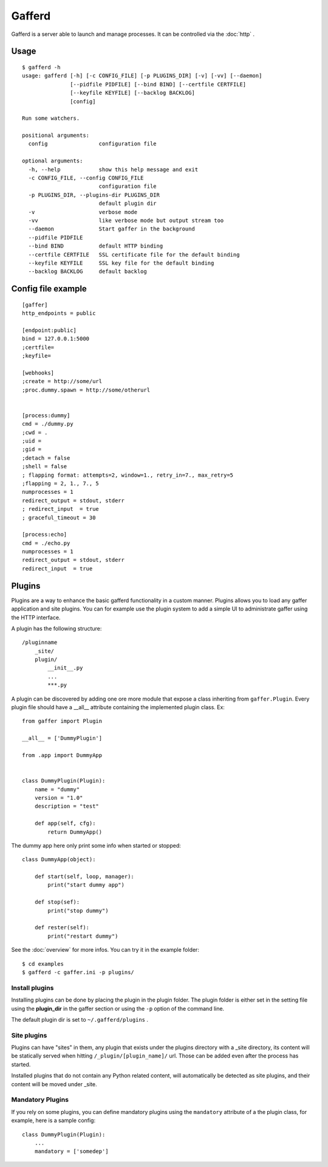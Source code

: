 Gafferd
=======

Gafferd is a server able to launch and manage processes. It can be
controlled via the :doc:`http` .

Usage
-----

::

    $ gafferd -h
    usage: gafferd [-h] [-c CONFIG_FILE] [-p PLUGINS_DIR] [-v] [-vv] [--daemon]
                   [--pidfile PIDFILE] [--bind BIND] [--certfile CERTFILE]
                   [--keyfile KEYFILE] [--backlog BACKLOG]
                   [config]

    Run some watchers.

    positional arguments:
      config                configuration file

    optional arguments:
      -h, --help            show this help message and exit
      -c CONFIG_FILE, --config CONFIG_FILE
                            configuration file
      -p PLUGINS_DIR, --plugins-dir PLUGINS_DIR
                            default plugin dir
      -v                    verbose mode
      -vv                   like verbose mode but output stream too
      --daemon              Start gaffer in the background
      --pidfile PIDFILE
      --bind BIND           default HTTP binding
      --certfile CERTFILE   SSL certificate file for the default binding
      --keyfile KEYFILE     SSL key file for the default binding
      --backlog BACKLOG     default backlog

Config file example
-------------------

::

    [gaffer]
    http_endpoints = public

    [endpoint:public]
    bind = 127.0.0.1:5000
    ;certfile=
    ;keyfile=

    [webhooks]
    ;create = http://some/url
    ;proc.dummy.spawn = http://some/otherurl


    [process:dummy]
    cmd = ./dummy.py
    ;cwd = .
    ;uid =
    ;gid =
    ;detach = false
    ;shell = false
    ; flapping format: attempts=2, window=1., retry_in=7., max_retry=5
    ;flapping = 2, 1., 7., 5
    numprocesses = 1
    redirect_output = stdout, stderr
    ; redirect_input  = true
    ; graceful_timeout = 30

    [process:echo]
    cmd = ./echo.py
    numprocesses = 1
    redirect_output = stdout, stderr
    redirect_input  = true

Plugins
-------

Plugins are a way to enhance the basic gafferd functionality in a custom manner.
Plugins allows you to load any gaffer application and site plugins. You
can for example use the plugin system to add a simple UI to administrate
gaffer using the HTTP interface.

A plugin has the following structure::

    /pluginname
        _site/
        plugin/
            __init__.py
            ...
            ***.py

A plugin can be discovered by adding one ore more module that expose a
class inheriting from ``gaffer.Plugin``. Every plugin file should have a
__all__ attribute containing the implemented plugin class. Ex::


    from gaffer import Plugin

    __all__ = ['DummyPlugin']

    from .app import DummyApp


    class DummyPlugin(Plugin):
        name = "dummy"
        version = "1.0"
        description = "test"

        def app(self, cfg):
            return DummyApp()


The dummy app here only print some info when started or stopped::


    class DummyApp(object):

        def start(self, loop, manager):
            print("start dummy app")

        def stop(sef):
            print("stop dummy")

        def rester(self):
            print("restart dummy")


See the :doc:`overview` for more infos. You can try it in the example
folder::

    $ cd examples
    $ gafferd -c gaffer.ini -p plugins/


Install plugins
+++++++++++++++

Installing plugins can be done by placing the plugin in the plugin
folder. The plugin folder is either set in the setting file using the
**plugin_dir** in the gaffer section or using the ``-p`` option of the
command line.

The default plugin dir is set to ``~/.gafferd/plugins`` .

Site plugins
++++++++++++

Plugins can have "sites" in them, any plugin that exists under the
plugins directory with a _site directory, its content will be statically
served when hitting ``/_plugin/[plugin_name]/`` url. Those can be added even
after the process has started.

Installed plugins that do not contain any Python related content, will
automatically be detected as site plugins, and their content will be
moved under _site.


Mandatory Plugins
+++++++++++++++++

If you rely on some plugins, you can define mandatory plugins using the
``mandatory`` attribute of a the plugin class, for example, here is a
sample config::


    class DummyPlugin(Plugin):
        ...
        mandatory = ['somedep']

